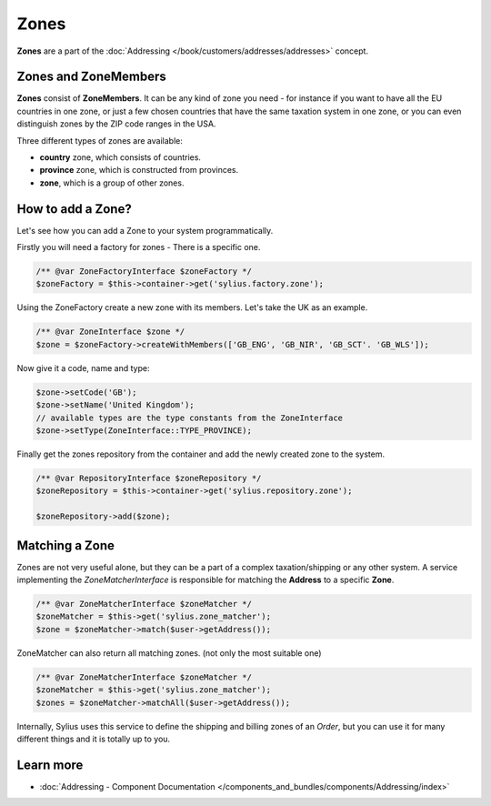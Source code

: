.. index::
   single: Zones

Zones
=====

**Zones** are a part of the :doc:`Addressing </book/customers/addresses/addresses>` concept.

Zones and ZoneMembers
---------------------

**Zones** consist of **ZoneMembers**. It can be any kind of zone you need -
for instance if you want to have all the EU countries in one zone, or just a few chosen countries that have the same taxation system in one zone,
or you can even distinguish zones by the ZIP code ranges in the USA.

Three different types of zones are available:

* **country** zone, which consists of countries.
* **province** zone, which is constructed from provinces.
* **zone**, which is a group of other zones.

How to add a Zone?
------------------

Let's see how you can add a Zone to your system programmatically.

Firstly you will need a factory for zones - There is a specific one.

.. code-block:: php

    /** @var ZoneFactoryInterface $zoneFactory */
    $zoneFactory = $this->container->get('sylius.factory.zone');

Using the ZoneFactory create a new zone with its members. Let's take the UK as an example.

.. code-block:: php

    /** @var ZoneInterface $zone */
    $zone = $zoneFactory->createWithMembers(['GB_ENG', 'GB_NIR', 'GB_SCT'. 'GB_WLS']);

Now give it a code, name and type:

.. code-block:: php

    $zone->setCode('GB');
    $zone->setName('United Kingdom');
    // available types are the type constants from the ZoneInterface
    $zone->setType(ZoneInterface::TYPE_PROVINCE);

Finally get the zones repository from the container and add the newly created zone to the system.

.. code-block:: php

    /** @var RepositoryInterface $zoneRepository */
    $zoneRepository = $this->container->get('sylius.repository.zone');

    $zoneRepository->add($zone);

Matching a Zone
---------------

Zones are not very useful alone, but they can be a part of a complex taxation/shipping or any other system.
A service implementing the `ZoneMatcherInterface` is responsible for matching the **Address** to a specific **Zone**.

.. code-block:: php

    /** @var ZoneMatcherInterface $zoneMatcher */
    $zoneMatcher = $this->get('sylius.zone_matcher');
    $zone = $zoneMatcher->match($user->getAddress());

ZoneMatcher can also return all matching zones. (not only the most suitable one)

.. code-block:: php

    /** @var ZoneMatcherInterface $zoneMatcher */
    $zoneMatcher = $this->get('sylius.zone_matcher');
    $zones = $zoneMatcher->matchAll($user->getAddress());

Internally, Sylius uses this service to define the shipping and billing zones of an *Order*, but you can use it for many different things and it is totally up to you.

Learn more
----------

* :doc:`Addressing - Component Documentation </components_and_bundles/components/Addressing/index>`
